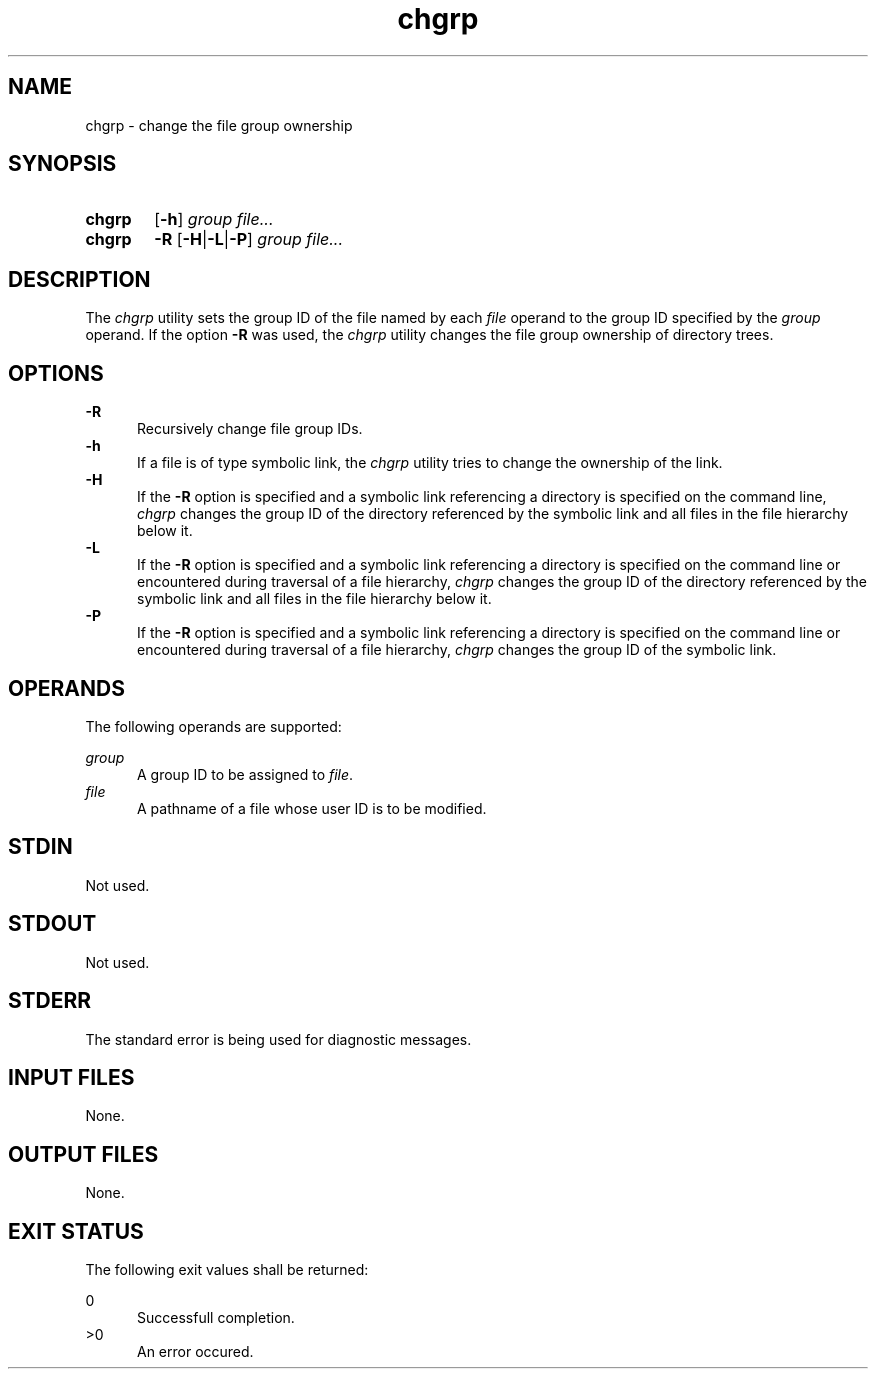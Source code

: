 .TH chgrp 1 "2021-04-10"

.SH NAME
chgrp - change the file group ownership

.SH SYNOPSIS
.SY chgrp
.OP -h
.I group
.I file...
.YS

.SY chgrp
.B -R
.OP -H\fR|\fB-L\fR|\fB-P
.I group
.I file...
.YS

.SH DESCRIPTION
The
.I
chgrp
utility sets the group ID of the file named by each
.I file
operand to the group ID specified by the
.I group
operand.
If the option
.B -R
was used, the
.I chgrp
utility changes the file group ownership of directory trees.

.SH OPTIONS
.B -R
.RE
.RS 5
Recursively change file group IDs.
.RE
.B -h
.RE
.RS 5
If a file is of type symbolic link, the
.I chgrp
utility tries to change the ownership of the link.
.RE
.B -H
.RE
.RS 5
If the
.B -R
option is specified and a symbolic link referencing a directory is specified on the command line,
.I chgrp
changes the group ID of the directory referenced by the symbolic link
and all files in the file hierarchy below it.
.RE
.B -L
.RE
.RS 5
If the
.B -R
option is specified and a symbolic link referencing a directory is specified on the command line
or encountered during traversal of a file hierarchy,
.I chgrp
changes the group ID of the directory referenced by the symbolic link
and all files in the file hierarchy below it.
.RE
.B -P
.RE
.RS 5
If the
.B -R
option is specified and a symbolic link referencing a directory is specified on the command line
or encountered during traversal of a file hierarchy,
.I chgrp
changes the group ID of the symbolic link.

.SH OPERANDS
The following operands are supported:
.PP
.I group
.RE
.RS 5
A group ID to be assigned to \fIfile\fR.
.RE
.I file
.RE
.RS 5
A pathname of a file whose user ID is to be modified.

.SH STDIN
Not used.

.SH STDOUT
Not used.

.SH STDERR
The standard error is being used for diagnostic messages.

.SH INPUT FILES
None.

.SH OUTPUT FILES
None.

.SH EXIT STATUS
The following exit values shall be returned:
.PP
0
.RE
.RS 5
Successfull completion.
.RE
>0
.RE
.RS 5
An error occured.

